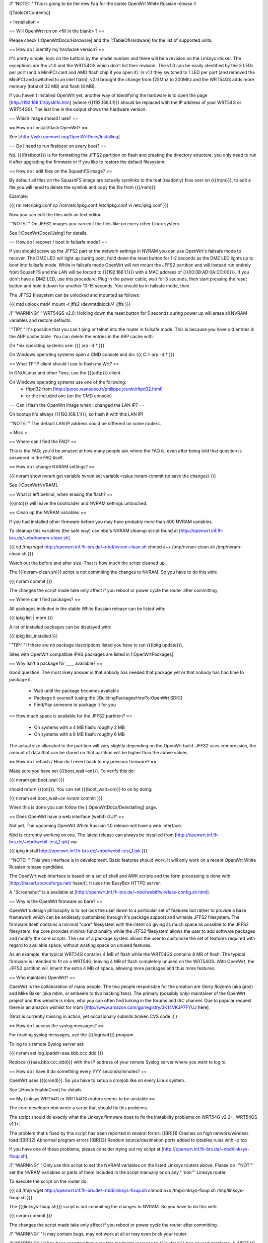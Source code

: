 /!\ '''NOTE:''' This is going to be the new Faq for the stable OpenWrt
White Russian release /!\


[[TableOfContents]]


= Installation =

== Will OpenWrt run on <fill in the blank> ? ==

Please check [:OpenWrtDocs/Hardware] and the [:TableOfHardware] for the list of
supported units.


== How do I identify my hardware version? ==

It's pretty simple, look on the bottom by the model number and there will be a
revision on the Linksys sticker. The exceptions are the v1.0 and the WRT54GS
which don't list their revision. The v1.0 can be easily identified by the 3 LEDs
per port (and a MiniPCI card and AMD flash chip if you open it). In v1.1 they
switched to 1 LED per port (and removed the MiniPCI and switched to an intel flash),
v2.0 brought the change from 125Mhz to 200Mhz and the WRT54GS adds more memory
(total of 32 MB) and flash (8 MB).

If you haven't installed OpenWrt yet, another way of identifying the hardware is to
open the page [http://192.168.1.1/SysInfo.htm] (where {{{192.168.1.1}}} should be
replaced with the IP address of your WRT54G or WRT54GS). The last line in the
output shows the hardware version.


== Which image should I use? ==


== How do I install/flash OpenWrt? ==

See [:http://wiki.openwrt.org/OpenWrtDocs/Installing]


== Do I need to run firstboot on every boot? ==

No. {{{firstboot}}} is for formatting the JFFS2 partition on flash and creating the
directory structure; you only need to run it after upgrading the firmware or if you
like to restore the default filesystem.


== How do I edit files on the SquashFS image? ==

By default all files on the SquashFS image are actually symlinks to the real
(readonly) files over on {{{/rom}}}, to edit a file you will need to delete
the symlink and copy the file from {{{/rom}}}.

Example:

{{{
rm /etc/ipkg.conf
cp /rom/etc/ipkg.conf /etc/ipkg.conf
vi /etc/ipkg.conf
}}}

Now you can edit the files with an text editor.

'''NOTE:''' On JFFS2 images you can edit the files like on every other Linux system.

See [:OpenWrtDocs/Using] for details.


== How do I recover / boot in failsafe mode? ==

If you should screw up the JFFS2 part or the network settings in NVRAM you can use
OpenWrt's failsafe mode to recover. The DMZ LED will light up during boot, hold down
the reset button for 1-2 seconds as the DMZ LED lights up to boot into failsafe mode.
While in failsafe mode OpenWrt will not mount the JFFS2 partition and will instead run
entirely from SquashFS and the LAN will be forced to {{{192.168.1.1}}}  with a MAC
address of {{{00:0B:AD:0A:DD:00}}}. If you don't have a DMZ LED, use this procedure:
Plug in the power cable, wait for 3 seconds, then start pressing the reset button and
hold it down for another 10-15 seconds. You should be in failsafe mode, then.

The JFFS2 filesystem can be unlocked and mounted as follows:

{{{
mtd unlock mtd4
mount -t jffs2 /dev/mtdblock/4 /jffs
}}}

/!\ '''WARNING:''' WRT54GS v2.0: Holding down the reset button for 5 seconds during
power up will erase all NVRAM variables and restore defaults.

'''TIP:''' It's possible that you can't ping or telnet into the router in failsafe mode.
This is because you have old entries in the ARP cache table. You can delete the entries
in the ARP cache with:

On *nix operating systems use:
{{{
arp -d *
}}}

On Windows operating systems open a CMD console and do:
{{{
C:\> arp -d *
}}}


== What TFTP client should I use to flash my Wrt? ==

In GNU/Linux and other *ixes, use the {{{atftp}}} client.

On Windows operating systems use one of the following:
 * tftpd32 from [http://perso.wanadoo.fr/philippe.jounin/tftpd32.html]
 * or the included one (on the CMD console)


== Can I flash the OpenWrt image when I changed the LAN IP? ==

On bootup it's always {{{192.168.1.1}}}, so flash it with this LAN IP!

'''NOTE:''' The default LAN IP address could be different on some routers.


= Misc =

== Where can I find the FAQ? ==

This is the FAQ; you'd be amazed at how many people ask where the FAQ is,
even after being told that question is answered in the FAQ itself.


== How do I change NVRAM settings? ==

{{{
nvram show
nvram get variable
nvram set variable=value
nvram commit (to save the changes)
}}}

See [:OpenWrtNVRAM].


== What is left behind, when erasing the flash? ==

{{{mtd}}} will leave the bootloader and NVRAM settings untouched.


== Clean up the NVRAM variables ==

If you had installed other firmware before you may have probably more than
400 NVRAM variables.

To cleanup this variables (the safe way) use nbd's NVRAM cleanup script found
at [http://openwrt.inf.fh-brs.de/~nbd/nvram-clean.sh].

{{{
cd /tmp
wget http://openwrt.inf.fh-brs.de/~nbd/nvram-clean.sh
chmod a+x /tmp/nvram-clean.sh
/tmp/nvram-clean.sh
}}}

Watch out the before and after size. That is how much the script cleaned up.

The {{{nvram-clean.sh}}} script is not commiting the changes to NVRAM.
So you have to do this with:

{{{
nvram commit
}}}

The changes the script made take only affect if you reboot or power cycle
the router after committing.


== Where can I find packages? ==

All packages included in the stable White Russian release can be listed with:

{{{
ipkg list | more
}}}

A list of installed packages can be displayed with:

{{{
ipkg list_installed
}}}

'''TIP:''' If there are no package descriptions listed you have to run
{{{ipkg update}}}.


Sites with OpenWrt compatible IPKG packages are listed in [:OpenWrtPackages].


== Why isn't a package for ____ available? ==

Good question. The most likely answer is that nobody has needed that package
yet or that nobody has had time to package it.

 * Wait until the package becomes available
 * Package it yourself (using the [:BuildingPackagesHowTo:OpenWrt SDK])
 * Find/Pay someone to package it for you


== How much space is available for the JFFS2 partition? ==

 * On systems with a 4 MB flash: roughly 2 MB
 * On systems with a 8 MB flash: roughly 6 MB

The actual size allocated to the partition will vary slightly depending on
the OpenWrt build. JFFS2 uses compression, the amount of data that can be
stored on that partition will be higher than the above values.


== How do I reflash / How do I revert back to my previous firmware? ==

Make sure you have set {{{boot_wait=on}}}. To verify this do:

{{{
nvram get boot_wait
}}}

should return {{{on}}}. You can set {{{boot_wait=on}}} to on by doing:

{{{
nvram set boot_wait=on
nvram commit
}}}

When this is done you can follow the [:OpenWrtDocs/Deinstalling] page.


== Does OpenWrt have a web interface (webif) GUI? ==

Not yet. The upcoming OpenWrt White Russian 1.0 release will have
a web interface.

Nbd is currently working on one. The latest release can always be installed
from [http://openwrt.inf.fh-brs.de/~nbd/webif-test_1.ipk] via:

{{{
ipkg install http://openwrt.inf.fh-brs.de/~nbd/webif-test_1.ipk
}}}

'''NOTE:''' This web interface is in development. Basic features should work.
It will only work on a recent OpenWrt White Russian release candidate.

The OpenWrt web interface is based on a set of shell and AWK scripts and
the form processing is done with [http://haserl.sourceforge.net/ haserl].
It uses the BusyBox HTTPD server.

A "Screenshot" is a available at [http://openwrt.inf.fh-brs.de/~nbd/webif/wireless-config.sh.html].


== Why is the OpenWrt firmware so bare? ==

OpenWrt's design philosophy is to not lock the user down to a particular set of
features but rather to provide a base framework which can be endlessly customized
through it's package support and writable JFFS2 filesystem. The firmware itself
contains a minimal "core" filesystem with the intent on giving as much space as
possible to the JFFS2 filesystem; the core provides minimal functionality while
the JFFS2 filesystem allows the user to add software packages and modify the core
scripts. The use of a package system allows the user to customize the set of
features required with regard to available space, without wasting space on unused
features.

As an example, the typical WRT54G contains 4 MB of flash while the WRT54GS contains
8 MB of flash. The typical firmware is intended to fit on a WRT54G, leaving 4 MB of
flash completely unused on the WRT54GS. With OpenWrt, the JFFS2 partition will
inherit the extra 4 MB of space, allowing more packages and thus more features.


== Who maintains OpenWrt? ==

OpenWrt is the collaboration of many people. The two people responsible for the
creation are Gerry Rozema (aka groz) and Mike Baker (aka mbm, or embeem to tivo hacking
fans). The primary (possibly only) maintainer of the OpenWrt project and this website
is mbm, who you can often find lurking in the forums and IRC channel. Due to popular
request there is an amazon wishlist for mbm [http://www.amazon.com/gp/registry/3K14VKJP7FYUJ here].

(Groz is currently missing in action, yet occasionally submits broken CVS code ;) )


== How do I access the syslog messages? ==

For reading syslog messages, use the {{{logread}}} program.

To log to a remote Syslog server set:

{{{
nvram set log_ipaddr=aaa.bbb.ccc.ddd
}}}

Replace {{{aaa.bbb.ccc.ddd}}} with the IP address of your remote Syslog
server where you want to log to.


== How do I have it do something every YYY seconds/minutes? ==

OpenWrt uses {{{crond}}}. So you have to setup a cronjob like on every
Linux system.

See [:HowtoEnableCron] for details.


== My Linksys WRT54G or WRT54GS routers seems to be unstable ==

The core developer nbd wrote a script that should fix this problems.

The script should do exactly what the Linksys firmware does to fix the
instability problems on WRT54G v2.2+, WRT54GS v1.1+.

The problem that's fixed by this script has been reported in several forms:
[[BR]]1) Crashes on high network/wireless load
[[BR]]2) Abnormal program errors
[[BR]]3) Random source/destination ports added to iptables rules with -p tcp

If you have one of these problems, please consider trying out my script at
[http://openwrt.inf.fh-brs.de/~nbd/linksys-fixup.sh].

/!\ '''WARNING:''' Only use this script to set the NVRAM variables on the
listed Linksys routers above. Please do '''NOT''' set the NVRAM variables
or parts of them included in the script manually or on any '''non'''
Linksys router.

To execute the script on the router do:

{{{
cd /tmp
wget http://openwrt.inf.fh-brs.de/~nbd/linksys-fixup.sh
chmod a+x /tmp/linksys-fixup.sh
/tmp/linksys-fixup.sh
}}}

The {{{linksys-fixup.sh}}} script is not commiting the changes to NVRAM.
So you have to do this with:

{{{
nvram commit
}}}

The changes the script made take only affect if you reboot or power cycle
the router after committing.

/!\ '''WARNING:''' It may contain bugs, may not work at all or may even brick
your router.

/!\ '''WARNING:''' It has been reported that even this moderate increase to
{{{clkfreq}}} has caused problems. A WRT54G v2.0 went into endless reboots,
making it practically impossible to reach the console. Have your JTAG cable
ready in any case! Btw. generelly manually overlocking a router using the
{{{clkfreq}}} NVRAM variable is a bad hack/idea. So again, don't overclock
your router manually!

You should also read the
[http://forum.openwrt.org/viewtopic.php?id=2874 The "My router is unstable" thread...]
on the forum.


== What's the magic behind /sbin/wifi is doing? ==

The {{{/sbin/wifi}}} program reads the wireless {{{wl0_}}} settings from
NVRAM and reconfigures the Broadcom wireless driver ({{{wl.o}}}). This is
because the Broadcom wireless driver wants the NVRAM variables in a special
order.

The source code for {{{/sbin/wifi}}} is available in CVS.


== How do I open a WRT54G/WRT54GS? ==

/!\ '''WARNING:''' Opening the case will void your warranty; if you're running
a third party firmware you have already voided your warranty.

Linksys uses a screwless case, the blue front panel holds the case together.
Remove the antennas then pull the blue panel off, the remaining pieces will
slide apart. See [http://voidmain.is-a-geek.net/redhat/wrt54g_revival.html pictures].

The easy way to open the case is to get a firm grip on one of the blue legs
and one of the grey legs and quickly yank apart, it will take some force to
open the WRT54G for the first time.

Some cases have screws.


== When using the SSH client from OpenWrt, I get the following message: "no auths methods could be used" ==

The message {{{no auths methods could be used}}} is related to the following
utilization: {{{dropbear}}} as SSH client and {{{openssh}}} as {{{sshd}}}
server, basically, activating this option in {{{/etc/ssh/sshd_config works}}}:

{{{
PasswordAuthentication yes
}}}


= Networking =

== How do I create a DHCP server? ==

The [http://thekelleys.org.uk/dnsmasq/doc.html dnsmasq] program acts as
DNS and DHCP server in OpenWrt.

By default it hands out IP addresses from {{{192.168.1.100}}} up to
{{{192.168.1.250}}}

To change this you have to set two NVRAM variables.

{{{
nvram set dhcp_start=<start_number>
nvram set dhcp_num=<number_of_hosts>
nvram commit
}}}

and restart {{{dnsmasq}}} with:

{{{
killall -9 dnsmasq; /etc/init.d/S50dnsmasq
}}}


== dnsmasq responds to (local) DHCP requests but not DNS queries. What do I do? ==

== Where should I put custom firewall rules? ==

They go into the file /etc/firewall.user. This file has a view examples in it as well.

Since OpenWrt uses the standard Linux {{{iptables}}} for firewalling a good starting
point for documenation is [http://www.netfilter.org/documentation/].


== How do I use it as a router, instead of a bridge? ==

== How do I set the timezone and make it stick between reboots? ==

OpenWrt stores the timezone in the {{{/etc/TZ}}} file.

For details on configuring your timezone see [:OpenWrtDocs/Configuration].


== What is br0? ==

== What are all these VLANs, how do I get rid of them? ==



== Howto enable WEP ==

{{{
ifdown wifi
nvram set wl0_wep=enabled
nvram set wl0_key=1
nvram set wl0_key1=DEADBEEF12345DEADBEEF12345
ifup wifi; /sbin/wifi
}}}

The WEP key {{{wl0_key1}}} must be in '''HEX''' format (allowed HEX digits are 0-9a-f).
The length of the key must be exact 26 HEX digits than you have a 128 bit WEP key.
Avoid using WEP keys with 00 at the end, otherwise the driver won't be able to detect
the key length correctly.

To save these settings and have the WEP key set each bootup, save the changes to nvram:

{{{
nvram commit
}}}

See [:OpenWrtDocs/Configuration] for details.


== How do I use Wi-Fi Protected Access (WPA)? ==

You have to install the {{{nas}}} package (which provides WPA encryption) if not already
done with:

{{{
ipkg install nas
}}}

Now set some NVRAM variables:

{{{
wl0_akm=psk
wl0_crypto=tkip
wl0_wpa_psk=<your_preshared_key>
}}}

Replace {{{<your_preshared_key>}}} to appropriate.

'''NOTE:''' The length of the {{{wl0_wpa_psk}}} NVRAM variable must be at least 8 chars
up to 63 chars.

For details and howto configure WPA2 or AES encryption see [:OpenWrtDocs/Configuration].


== How can I put it in Client Mode? ==

OpenWrt can be configured as Bridged Client Mode or Routed Client Mode.

For more details on configuring the WRT as a wireless client, see [:ClientModeHowto].


== Wireless Distribution System (WDS) / Repeater / Bridge ==

This is an ASCII art for what WDS can be useful.

{{{
                / - - - Wireless Clients
               |
INTERNET-----WRT54G_1- - - - - -WRT54G_2 - - - - - Wireless Clients
             | | | |            | | | |
            4 clients          4 clients

----- Cable link
- - - Wlan link
}}}

With WDS you can connect wireless clients to the AP. In client mode this
is not possible.

This is done again by setting up some NVRAM variables.

{{{
nvram set wl0_lazywds=0
nvram set wl0_wds=aa:bb:cc:dd:ee:ff
nvram commit
}}}

Replace {{{aa:bb:cc:dd:ee:ff}}} with the MAC address of the other router you would
like to connect via WDS.

If the other router is running OpenWrt too you can get the MAC address from output of:

{{{
iwconfig eth1
}}}

/!\ '''IMPORTANT:''' Use the correct [:OpenWrtDocs/Configuration#NetworkInterfaceNames:network interface name]
for your hardware.

See [:OpenWrtDocs/Configuration] for details.


== How do I disable ESSID broadcast? ==

{{{
ifdown wifi
nvram set wl0_closed=1
}}}

After this, you still send out a beacon. This beacon is sent every 100 ms
(0.1 seconds). To change the beacon interval to 1 second you do:

{{{
nvram set wl0_bcn=1000
}}}

After that bring the WIFI interface up again with:

{{{
ifup wifi; /sbin/wifi
}}}

To keep the settings over a reboot run:

{{{
nvram commit
}}}


== What is the difference between wl0_* and wl_* variables? ==

Use the {{{wl0_}}} variables.

The {{{wl_}}} variables are obsolete and unused.



== How do I configure PPPoE? ==

That's ease. Just set some NVRAM variables.

/!\ '''IMPORTANT:''' Use the correct [:OpenWrtDocs/Configuration#NetworkInterfaceNames:network interface name]
for your hardware version in the {{{pppoe_ifname}}} NVRAM variable.

{{{
nvram set wan_ifname=ppp0
nvram set wan_proto=pppoe
nvram set ppp_mtu=1492 # The MTU of your ISP
nvram set pppoe_ifname=vlan1
nvram set ppp_username=<your_isp_login>
nvram set ppp_passwd=<your_isp_password>
nvram commit
}}}

When done bring up the WAN connection with:

{{{
ifup wan
}}}

See [:OpenWrtDocs/Configuration] for details.

== How do I configure PPTP? ==

== How do I configure DHCP? ==



= Development =


== How do I create a package? ==

See [:BuildingPackagesHowTo].


== Requirements for compiling OpenWrt ==

For compiling OpenWrt (from CVS or from the tarball, both the White Russian stable release)
you need at least a recent GNU/Linux distribution and the following programs installed:

{{{
gcc, g++, binutils, patch, bzip2, flex, bison, make, gettext, unzip, libz-dev and
libc headers
}}}

When you get error messages related to libnvram, upgrade {{{make}}} to version 3.80.
If that is not working as expected patch {{{make}}} 3.80 with the
[http://ftp.debian.org/debian/pool/main/m/make/make_3.80-9.diff.gz Debian make patches].

Approximately required disc space for compiling OpenWrt:

||'''Branch'''||'''Min.'''||'''Max.'''||
||Stable Source||1.5 GB||3.5 GB||
||Development||x||x||


== Where is the CVS repository ? ==

'''Stable Release'''

At the moment we have no stable supported release. You can get release candidates for
the next stable OpenWrt release in binary format: [http://downloads.openwrt.org/whiterussian/].

'''Stable Source'''

The stable source code can be found in the above directory or from our CVS repository.
This is not recommended for beginners; we will not troubleshoot failed compiles.

{{{
cvs -d:pserver:anonymous@openwrt.org:/openwrt -z3 co -r whiterussian openwrt
}}}

Viewcvs is available for [http://openwrt.org/cgi-bin/viewcvs.cgi/openwrt/?only_with_tag=whiterussian#dirlist browsing]
the stable source CVS branch.

'''Development'''

Development take place in CVS. You get the source via:

{{{
cvs -d:pserver:anonymous@openwrt.org:/openwrt -z3 co openwrt
}}}

Viewcvs is available for [http://openwrt.org/cgi-bin/viewcvs.cgi/openwrt/?only_with_tag=HEAD#dirlist browsing]
the developmant CVS branch.


== Should I report bugs releated to the buildroot system ==

Yes. If you find any bugs, please use our [http://forum.openwrt.org/ forum] or
send a report to openwrt-devel@openwrt.org or use IRC channel to report. You
can send patches for the bugs as well.

/!\ '''NOTE:''' Changes to the buildroot system or the associated {{{Makefiles}}}
could break the compile process. Please do not submit bug reports against modified
copies of buildroot. Thanks.


== Where is the buildroot documentation? ==

See [http://downloads.openwrt.org/docs/buildroot-documentation.html buildroot documentation].
